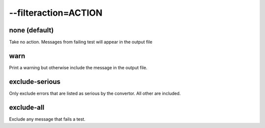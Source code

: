 
.. _pages/toolkit/filteraction_action#--filteraction=action:

--filteraction=ACTION
*********************

.. _pages/toolkit/filteraction_action#none_default:

none (default)
==============

Take no action.  Messages from failing test will appear in the output file

.. _pages/toolkit/filteraction_action#warn:

warn
====

Print a warning but otherwise include the message in the output file.

.. _pages/toolkit/filteraction_action#exclude-serious:

exclude-serious
===============

Only exclude errors that are listed as serious by the convertor.  All other are included.

.. _pages/toolkit/filteraction_action#exclude-all:

exclude-all
===========

Exclude any message that fails a test.